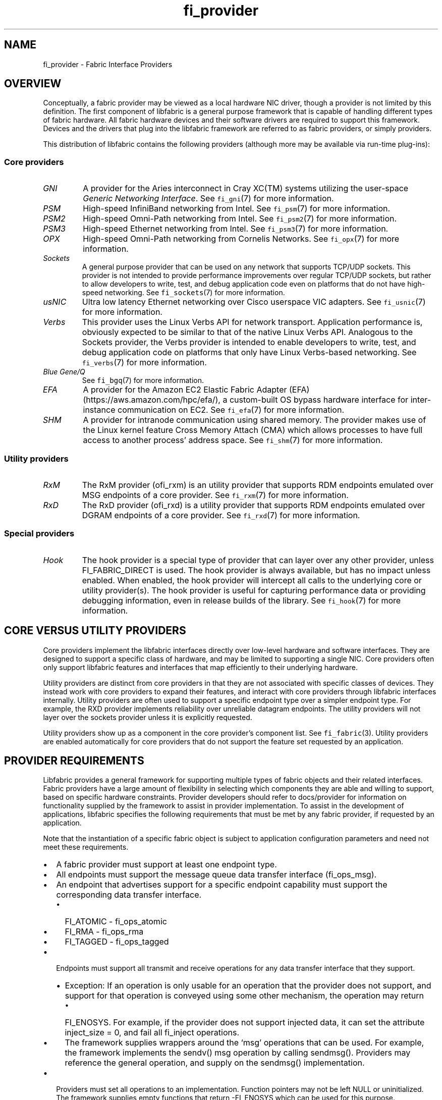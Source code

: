 .\" Automatically generated by Pandoc 2.5
.\"
.TH "fi_provider" "7" "2022\-03\-20" "Libfabric Programmer\[cq]s Manual" "Libfabric v1.16.1"
.hy
.SH NAME
.PP
fi_provider \- Fabric Interface Providers
.SH OVERVIEW
.PP
Conceptually, a fabric provider may be viewed as a local hardware NIC
driver, though a provider is not limited by this definition.
The first component of libfabric is a general purpose framework that is
capable of handling different types of fabric hardware.
All fabric hardware devices and their software drivers are required to
support this framework.
Devices and the drivers that plug into the libfabric framework are
referred to as fabric providers, or simply providers.
.PP
This distribution of libfabric contains the following providers
(although more may be available via run\-time plug\-ins):
.SS Core providers
.TP
.B \f[I]GNI\f[R]
A provider for the Aries interconnect in Cray XC(TM) systems utilizing
the user\-space \f[I]Generic Networking Interface\f[R].
See \f[C]fi_gni\f[R](7) for more information.
.TP
.B \f[I]PSM\f[R]
High\-speed InfiniBand networking from Intel.
See \f[C]fi_psm\f[R](7) for more information.
.TP
.B \f[I]PSM2\f[R]
High\-speed Omni\-Path networking from Intel.
See \f[C]fi_psm2\f[R](7) for more information.
.TP
.B \f[I]PSM3\f[R]
High\-speed Ethernet networking from Intel.
See \f[C]fi_psm3\f[R](7) for more information.
.TP
.B \f[I]OPX\f[R]
High\-speed Omni\-Path networking from Cornelis Networks.
See \f[C]fi_opx\f[R](7) for more information.
.TP
.B \f[I]Sockets\f[R]
A general purpose provider that can be used on any network that supports
TCP/UDP sockets.
This provider is not intended to provide performance improvements over
regular TCP/UDP sockets, but rather to allow developers to write, test,
and debug application code even on platforms that do not have
high\-speed networking.
See \f[C]fi_sockets\f[R](7) for more information.
.TP
.B \f[I]usNIC\f[R]
Ultra low latency Ethernet networking over Cisco userspace VIC adapters.
See \f[C]fi_usnic\f[R](7) for more information.
.TP
.B \f[I]Verbs\f[R]
This provider uses the Linux Verbs API for network transport.
Application performance is, obviously expected to be similar to that of
the native Linux Verbs API.
Analogous to the Sockets provider, the Verbs provider is intended to
enable developers to write, test, and debug application code on
platforms that only have Linux Verbs\-based networking.
See \f[C]fi_verbs\f[R](7) for more information.
.TP
.B \f[I]Blue Gene/Q\f[R]
See \f[C]fi_bgq\f[R](7) for more information.
.TP
.B \f[I]EFA\f[R]
A provider for the Amazon EC2 Elastic Fabric Adapter
(EFA) (https://aws.amazon.com/hpc/efa/), a custom\-built OS bypass
hardware interface for inter\-instance communication on EC2.
See \f[C]fi_efa\f[R](7) for more information.
.TP
.B \f[I]SHM\f[R]
A provider for intranode communication using shared memory.
The provider makes use of the Linux kernel feature Cross Memory Attach
(CMA) which allows processes to have full access to another process\[cq]
address space.
See \f[C]fi_shm\f[R](7) for more information.
.SS Utility providers
.TP
.B \f[I]RxM\f[R]
The RxM provider (ofi_rxm) is an utility provider that supports RDM
endpoints emulated over MSG endpoints of a core provider.
See \f[C]fi_rxm\f[R](7) for more information.
.TP
.B \f[I]RxD\f[R]
The RxD provider (ofi_rxd) is a utility provider that supports RDM
endpoints emulated over DGRAM endpoints of a core provider.
See \f[C]fi_rxd\f[R](7) for more information.
.SS Special providers
.TP
.B \f[I]Hook\f[R]
The hook provider is a special type of provider that can layer over any
other provider, unless FI_FABRIC_DIRECT is used.
The hook provider is always available, but has no impact unless enabled.
When enabled, the hook provider will intercept all calls to the
underlying core or utility provider(s).
The hook provider is useful for capturing performance data or providing
debugging information, even in release builds of the library.
See \f[C]fi_hook\f[R](7) for more information.
.SH CORE VERSUS UTILITY PROVIDERS
.PP
Core providers implement the libfabric interfaces directly over
low\-level hardware and software interfaces.
They are designed to support a specific class of hardware, and may be
limited to supporting a single NIC.
Core providers often only support libfabric features and interfaces that
map efficiently to their underlying hardware.
.PP
Utility providers are distinct from core providers in that they are not
associated with specific classes of devices.
They instead work with core providers to expand their features, and
interact with core providers through libfabric interfaces internally.
Utility providers are often used to support a specific endpoint type
over a simpler endpoint type.
For example, the RXD provider implements reliability over unreliable
datagram endpoints.
The utility providers will not layer over the sockets provider unless it
is explicitly requested.
.PP
Utility providers show up as a component in the core provider\[cq]s
component list.
See \f[C]fi_fabric\f[R](3).
Utility providers are enabled automatically for core providers that do
not support the feature set requested by an application.
.SH PROVIDER REQUIREMENTS
.PP
Libfabric provides a general framework for supporting multiple types of
fabric objects and their related interfaces.
Fabric providers have a large amount of flexibility in selecting which
components they are able and willing to support, based on specific
hardware constraints.
Provider developers should refer to docs/provider for information on
functionality supplied by the framework to assist in provider
implementation.
To assist in the development of applications, libfabric specifies the
following requirements that must be met by any fabric provider, if
requested by an application.
.PP
Note that the instantiation of a specific fabric object is subject to
application configuration parameters and need not meet these
requirements.
.IP \[bu] 2
A fabric provider must support at least one endpoint type.
.IP \[bu] 2
All endpoints must support the message queue data transfer interface
(fi_ops_msg).
.IP \[bu] 2
An endpoint that advertises support for a specific endpoint capability
must support the corresponding data transfer interface.
.RS 2
.IP \[bu] 2
FI_ATOMIC \- fi_ops_atomic
.IP \[bu] 2
FI_RMA \- fi_ops_rma
.IP \[bu] 2
FI_TAGGED \- fi_ops_tagged
.RE
.IP \[bu] 2
Endpoints must support all transmit and receive operations for any data
transfer interface that they support.
.RS 2
.IP \[bu] 2
Exception: If an operation is only usable for an operation that the
provider does not support, and support for that operation is conveyed
using some other mechanism, the operation may return
.RS 2
.IP \[bu] 2
FI_ENOSYS.
For example, if the provider does not support injected data, it can set
the attribute inject_size = 0, and fail all fi_inject operations.
.RE
.IP \[bu] 2
The framework supplies wrappers around the `msg' operations that can be
used.
For example, the framework implements the sendv() msg operation by
calling sendmsg().
Providers may reference the general operation, and supply on the
sendmsg() implementation.
.RE
.IP \[bu] 2
Providers must set all operations to an implementation.
Function pointers may not be left NULL or uninitialized.
The framework supplies empty functions that return \-FI_ENOSYS which can
be used for this purpose.
.IP \[bu] 2
Endpoints must support the CM interface as follows:
.RS 2
.IP \[bu] 2
FI_EP_MSG endpoints must support all CM operations.
.IP \[bu] 2
FI_EP_DGRAM endpoints must support CM getname and setname.
.IP \[bu] 2
FI_EP_RDM endpoints must support CM getname and setname.
.RE
.IP \[bu] 2
Providers that support connectionless endpoints must support all AV
operations (fi_ops_av).
.IP \[bu] 2
Providers that support memory registration, must support all MR
operations (fi_ops_mr).
.IP \[bu] 2
Providers should support both completion queues and counters.
.RS 2
.IP \[bu] 2
If FI_RMA_EVENT is not supported, counter support is limited to local
events only.
.IP \[bu] 2
Completion queues must support the FI_CQ_FORMAT_CONTEXT and
FI_CQ_FORMAT_MSG.
.IP \[bu] 2
Providers that support FI_REMOTE_CQ_DATA shall support
FI_CQ_FORMAT_DATA.
.IP \[bu] 2
Providers that support FI_TAGGED shall support FI_CQ_FORMAT_TAGGED.
.RE
.IP \[bu] 2
A provider is expected to be forward compatible, and must be able to be
compiled against expanded \f[C]fi_xxx_ops\f[R] structures that define
new functions added after the provider was written.
Any unknown functions must be set to NULL.
.IP \[bu] 2
Providers shall document in their man page which features they support,
and any missing requirements.
.PP
Future versions of libfabric will automatically enable a more complete
set of features for providers that focus their implementation on a
narrow subset of libfabric capabilities.
.SH LOGGING INTERFACE
.PP
Logging is performed using the FI_ERR, FI_LOG, and FI_DEBUG macros.
.SS DEFINITIONS
.IP
.nf
\f[C]
#define FI_ERR(prov_name, subsystem, ...)

#define FI_LOG(prov_name, prov, level, subsystem, ...)

#define FI_DEBUG(prov_name, subsystem, ...)
\f[R]
.fi
.SS ARGUMENTS
.TP
.B \f[I]prov_name\f[R]
String representing the provider name.
.TP
.B \f[I]prov\f[R]
Provider context structure.
.TP
.B \f[I]level\f[R]
Log level associated with log statement.
.TP
.B \f[I]subsystem\f[R]
Subsystem being logged from.
.SS DESCRIPTION
.TP
.B \f[I]FI_ERR\f[R]
Always logged.
.TP
.B \f[I]FI_LOG\f[R]
Logged if the intended provider, log level, and subsystem parameters
match the user supplied values.
.TP
.B \f[I]FI_DEBUG\f[R]
Logged if configured with the \[en]enable\-debug flag.
.SH SEE ALSO
.PP
\f[C]fi_gni\f[R](7), \f[C]fi_hook\f[R](7), \f[C]fi_psm\f[R](7),
\f[C]fi_sockets\f[R](7), \f[C]fi_usnic\f[R](7), \f[C]fi_verbs\f[R](7),
\f[C]fi_bgq\f[R](7), \f[C]fi_opx\f[R](7),
.SH AUTHORS
OpenFabrics.
